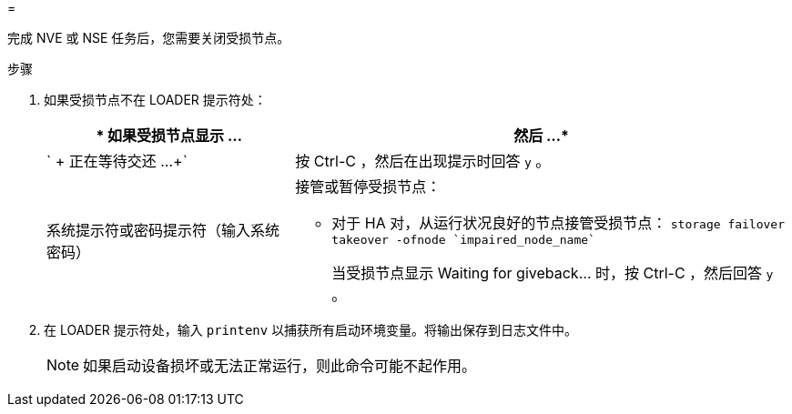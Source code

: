 = 


完成 NVE 或 NSE 任务后，您需要关闭受损节点。

.步骤
. 如果受损节点不在 LOADER 提示符处：
+
[cols="1,2"]
|===
| * 如果受损节点显示 ... | 然后 ...* 


 a| 
` + 正在等待交还 ...+`
 a| 
按 Ctrl-C ，然后在出现提示时回答 `y` 。



 a| 
系统提示符或密码提示符（输入系统密码）
 a| 
接管或暂停受损节点：

** 对于 HA 对，从运行状况良好的节点接管受损节点： `storage failover takeover -ofnode `impaired_node_name``
+
当受损节点显示 Waiting for giveback... 时，按 Ctrl-C ，然后回答 `y` 。



|===
. 在 LOADER 提示符处，输入 `printenv` 以捕获所有启动环境变量。将输出保存到日志文件中。
+

NOTE: 如果启动设备损坏或无法正常运行，则此命令可能不起作用。


